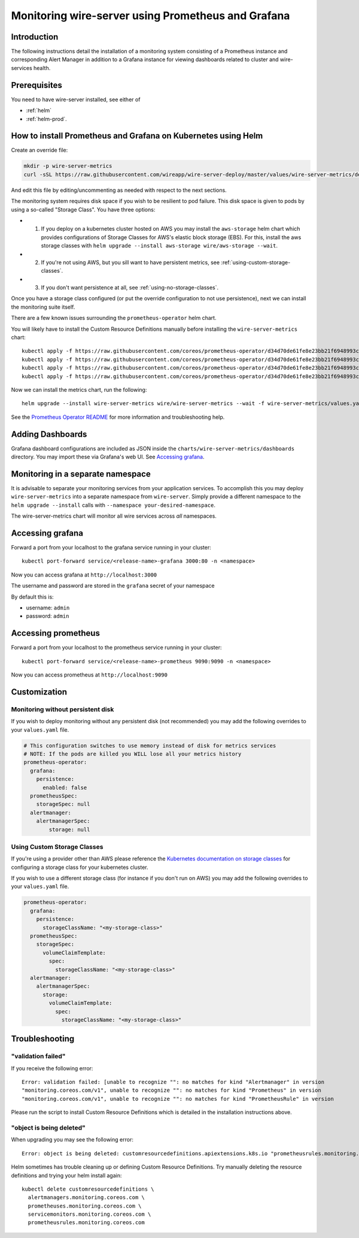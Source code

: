Monitoring wire-server using Prometheus and Grafana
=======================================================

Introduction
------------

The following instructions detail the installation of a monitoring
system consisting of a Prometheus instance and corresponding Alert
Manager in addition to a Grafana instance for viewing dashboards related
to cluster and wire-services health.

Prerequisites
-------------

You need to have wire-server installed, see either of

* :ref:`helm`
* :ref:`helm-prod`.

How to install Prometheus and Grafana on Kubernetes using Helm
---------------------------------------------------------------

Create an override file:

.. code:: bash

    mkdir -p wire-server-metrics
    curl -sSL https://raw.githubusercontent.com/wireapp/wire-server-deploy/master/values/wire-server-metrics/demo-values.example.yaml > wire-server-metrics/values.yaml

And edit this file by editing/uncommenting as needed with respect to the next sections.

The monitoring system requires disk space if you wish to be resilient to
pod failure. This disk space is given to pods by using a so-called "Storage Class". You have three options:

* (1) If you deploy on a kubernetes cluster hosted on AWS you may install the ``aws-storage`` helm chart which provides configurations of Storage Classes for AWS's elastic block storage (EBS). For this, install the aws storage classes with ``helm upgrade --install aws-storage wire/aws-storage --wait``.
* (2) If you're not using AWS, but you sill want to have persistent metrics, see :ref:`using-custom-storage-classes`.
* (3) If you don't want persistence at all, see :ref:`using-no-storage-classes`.

Once you have a storage class configured (or put the override configuration to not use persistence), next we can install the monitoring suite itself.

There are a few known issues surrounding the ``prometheus-operator``
helm chart.

You will likely have to install the Custom Resource Definitions manually
before installing the ``wire-server-metrics`` chart:

::

   kubectl apply -f https://raw.githubusercontent.com/coreos/prometheus-operator/d34d70de61fe8e23bb21f6948993c510496a0b31/example/prometheus-operator-crd/alertmanager.crd.yaml
   kubectl apply -f https://raw.githubusercontent.com/coreos/prometheus-operator/d34d70de61fe8e23bb21f6948993c510496a0b31/example/prometheus-operator-crd/prometheus.crd.yaml
   kubectl apply -f https://raw.githubusercontent.com/coreos/prometheus-operator/d34d70de61fe8e23bb21f6948993c510496a0b31/example/prometheus-operator-crd/prometheusrule.crd.yaml
   kubectl apply -f https://raw.githubusercontent.com/coreos/prometheus-operator/d34d70de61fe8e23bb21f6948993c510496a0b31/example/prometheus-operator-crd/servicemonitor.crd.yaml

Now we can install the metrics chart, run the following::

   helm upgrade --install wire-server-metrics wire/wire-server-metrics --wait -f wire-server-metrics/values.yaml

See the `Prometheus Operator
README <https://github.com/helm/charts/tree/master/stable/prometheus-operator#work-arounds-for-known-issues>`__
for more information and troubleshooting help.

Adding Dashboards
-----------------

Grafana dashboard configurations are included as JSON inside the
``charts/wire-server-metrics/dashboards`` directory. You may import
these via Grafana's web UI. See `Accessing
grafana <#accessing-grafana>`__.

Monitoring in a separate namespace
----------------------------------

It is advisable to separate your monitoring services from your
application services. To accomplish this you may deploy
``wire-server-metrics`` into a separate namespace from ``wire-server``.
Simply provide a different namespace to the ``helm upgrade --install``
calls with ``--namespace your-desired-namespace``.

The wire-server-metrics chart will monitor all wire services across *all* namespaces.

Accessing grafana
-----------------

Forward a port from your localhost to the grafana service running in
your cluster:

::

   kubectl port-forward service/<release-name>-grafana 3000:80 -n <namespace>

Now you can access grafana at ``http://localhost:3000``

The username and password are stored in the ``grafana`` secret of your
namespace

By default this is:

-  username: ``admin``
-  password: ``admin``

Accessing prometheus
--------------------

Forward a port from your localhost to the prometheus service running in
your cluster:

::

   kubectl port-forward service/<release-name>-prometheus 9090:9090 -n <namespace>

Now you can access prometheus at ``http://localhost:9090``


Customization
---------------

.. _using-no-storage-classes:

Monitoring without persistent disk
^^^^^^^^^^^^^^^^^^^^^^^^^^^^^^^^^^^^^

If you wish to deploy monitoring without any persistent disk (not
recommended) you may add the following overrides to your ``values.yaml``
file.

.. code:: yaml

   # This configuration switches to use memory instead of disk for metrics services
   # NOTE: If the pods are killed you WILL lose all your metrics history
   prometheus-operator:
     grafana:
       persistence:
         enabled: false
     prometheusSpec:
       storageSpec: null
     alertmanager:
       alertmanagerSpec:
           storage: null

.. _using-custom-storage-classes:

Using Custom Storage Classes
^^^^^^^^^^^^^^^^^^^^^^^^^^^^^^^

If you're using a provider other than AWS please reference the
`Kubernetes documentation on storage
classes <https://kubernetes.io/docs/concepts/storage/storage-classes/>`__
for configuring a storage class for your kubernetes cluster.

If you wish to use a different storage class (for instance if you don't
run on AWS) you may add the following overrides to your ``values.yaml``
file.

.. code:: yaml

   prometheus-operator:
     grafana:
       persistence:
         storageClassName: "<my-storage-class>"
     prometheusSpec:
       storageSpec:
         volumeClaimTemplate:
           spec:
             storageClassName: "<my-storage-class>"
     alertmanager:
       alertmanagerSpec:
         storage:
           volumeClaimTemplate:
             spec:
               storageClassName: "<my-storage-class>"


Troubleshooting
---------------

"validation failed"
^^^^^^^^^^^^^^^^^^^^^

If you receive the following error:

::

   Error: validation failed: [unable to recognize "": no matches for kind "Alertmanager" in version
   "monitoring.coreos.com/v1", unable to recognize "": no matches for kind "Prometheus" in version
   "monitoring.coreos.com/v1", unable to recognize "": no matches for kind "PrometheusRule" in version

Please run the script to install Custom Resource Definitions which is
detailed in the installation instructions above.

"object is being deleted"
^^^^^^^^^^^^^^^^^^^^^^^^^^

When upgrading you may see the following error:

::

   Error: object is being deleted: customresourcedefinitions.apiextensions.k8s.io "prometheusrules.monitoring.coreos.com" already exists

Helm sometimes has trouble cleaning up or defining Custom Resource
Definitions. Try manually deleting the resource definitions and trying
your helm install again:

::

   kubectl delete customresourcedefinitions \
     alertmanagers.monitoring.coreos.com \
     prometheuses.monitoring.coreos.com \
     servicemonitors.monitoring.coreos.com \
     prometheusrules.monitoring.coreos.com
